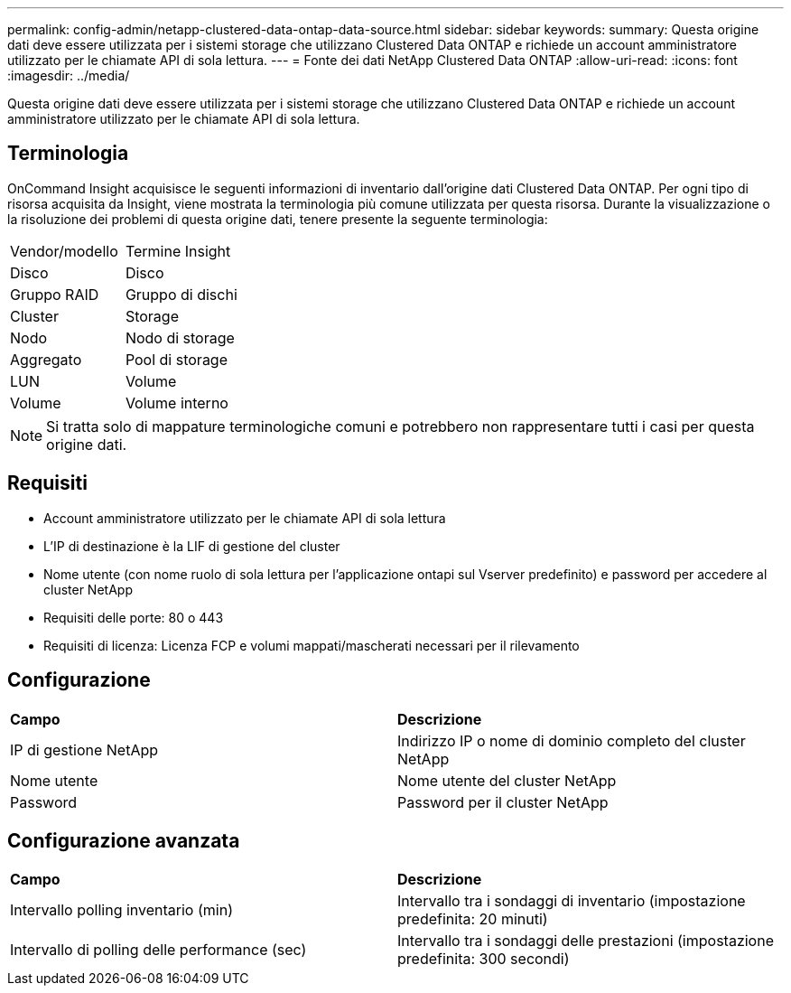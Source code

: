 ---
permalink: config-admin/netapp-clustered-data-ontap-data-source.html 
sidebar: sidebar 
keywords:  
summary: Questa origine dati deve essere utilizzata per i sistemi storage che utilizzano Clustered Data ONTAP e richiede un account amministratore utilizzato per le chiamate API di sola lettura. 
---
= Fonte dei dati NetApp Clustered Data ONTAP
:allow-uri-read: 
:icons: font
:imagesdir: ../media/


[role="lead"]
Questa origine dati deve essere utilizzata per i sistemi storage che utilizzano Clustered Data ONTAP e richiede un account amministratore utilizzato per le chiamate API di sola lettura.



== Terminologia

OnCommand Insight acquisisce le seguenti informazioni di inventario dall'origine dati Clustered Data ONTAP. Per ogni tipo di risorsa acquisita da Insight, viene mostrata la terminologia più comune utilizzata per questa risorsa. Durante la visualizzazione o la risoluzione dei problemi di questa origine dati, tenere presente la seguente terminologia:

|===


| Vendor/modello | Termine Insight 


 a| 
Disco
 a| 
Disco



 a| 
Gruppo RAID
 a| 
Gruppo di dischi



 a| 
Cluster
 a| 
Storage



 a| 
Nodo
 a| 
Nodo di storage



 a| 
Aggregato
 a| 
Pool di storage



 a| 
LUN
 a| 
Volume



 a| 
Volume
 a| 
Volume interno

|===
[NOTE]
====
Si tratta solo di mappature terminologiche comuni e potrebbero non rappresentare tutti i casi per questa origine dati.

====


== Requisiti

* Account amministratore utilizzato per le chiamate API di sola lettura
* L'IP di destinazione è la LIF di gestione del cluster
* Nome utente (con nome ruolo di sola lettura per l'applicazione ontapi sul Vserver predefinito) e password per accedere al cluster NetApp
* Requisiti delle porte: 80 o 443
* Requisiti di licenza: Licenza FCP e volumi mappati/mascherati necessari per il rilevamento




== Configurazione

|===


| *Campo* | *Descrizione* 


 a| 
IP di gestione NetApp
 a| 
Indirizzo IP o nome di dominio completo del cluster NetApp



 a| 
Nome utente
 a| 
Nome utente del cluster NetApp



 a| 
Password
 a| 
Password per il cluster NetApp

|===


== Configurazione avanzata

|===


| *Campo* | *Descrizione* 


 a| 
Intervallo polling inventario (min)
 a| 
Intervallo tra i sondaggi di inventario (impostazione predefinita: 20 minuti)



 a| 
Intervallo di polling delle performance (sec)
 a| 
Intervallo tra i sondaggi delle prestazioni (impostazione predefinita: 300 secondi)

|===